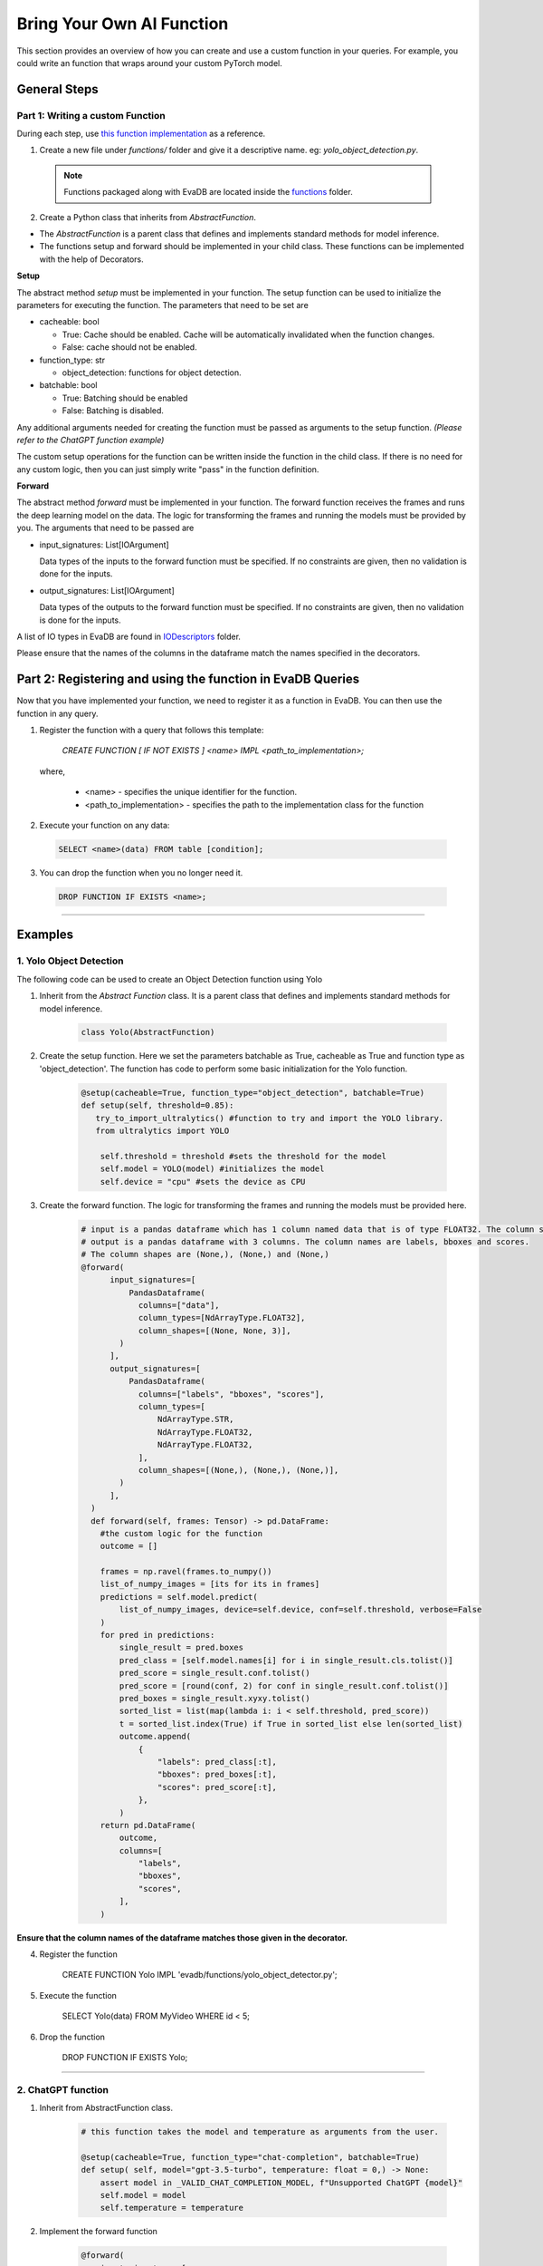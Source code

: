 .. _custom_ai_function:

Bring Your Own AI Function
==========================

This section provides an overview of how you can create and use a custom function in your queries. For example, you could write an function that wraps around your custom PyTorch model.

General Steps
--------------

Part 1: Writing a custom Function
^^^^^^^^^^^^^^^^^^^^^^^^^^^^^^^^^

During each step, use `this function implementation <https://github.com/georgia-tech-db/evadb/blob/master/evadb/functions/yolo_object_detector.py>`_  as a reference.

1. Create a new file under `functions/` folder and give it a descriptive name. eg: `yolo_object_detection.py`. 

  .. note::

      Functions packaged along with EvaDB are located inside the `functions <https://github.com/georgia-tech-db/evadb/tree/master/evadb/functions>`_ folder.

2. Create a Python class that inherits from `AbstractFunction`.

* The `AbstractFunction` is a parent class that defines and implements standard methods for model inference.

* The functions setup and forward should be implemented in your child class. These functions can be implemented with the help of Decorators.

**Setup**

The abstract method `setup` must be implemented in your function. The setup function can be used to initialize the parameters for executing the function. The parameters that need to be set are 

- cacheable: bool
 
  - True: Cache should be enabled. Cache will be automatically invalidated when the function changes.
  - False: cache should not be enabled.
- function_type: str
  
  - object_detection: functions for object detection.
- batchable: bool
  
  - True: Batching should be enabled
  - False: Batching is disabled.

Any additional arguments needed for creating the function must be passed as arguments to the setup function. *(Please refer to the ChatGPT function example)*

The custom setup operations for the function can be written inside the function in the child class. If there is no need for any custom logic, then you can just simply write "pass" in the function definition.


**Forward**

The abstract method `forward` must be implemented in your function. The forward function receives the frames and runs the deep learning model on the data. The logic for transforming the frames and running the models must be provided by you.
The arguments that need to be passed are

- input_signatures: List[IOArgument]
   
  Data types of the inputs to the forward function must be specified. If no constraints are given, then no validation is done for the inputs.

- output_signatures: List[IOArgument]

  Data types of the outputs to the forward function must be specified. If no constraints are given, then no validation is done for the inputs.

A list of IO types in EvaDB are found in `IODescriptors <https://github.com/georgia-tech-db/evadb/blob/staging/evadb/functions/decorators/io_descriptors/data_types.py>`_ folder.

Please ensure that the names of the columns in the dataframe match the names specified in the decorators.


Part 2: Registering and using the function in EvaDB Queries
-----------------------------------------------------------

Now that you have implemented your function, we need to register it as a function in EvaDB. You can then use the function in any query.

1. Register the function with a query that follows this template:

    `CREATE FUNCTION [ IF NOT EXISTS ] <name>
    IMPL <path_to_implementation>;`

  where,

        * <name> - specifies the unique identifier for the function.
        * <path_to_implementation> - specifies the path to the implementation class for the function


2. Execute your function on any data:

  .. code-block:: sql

      SELECT <name>(data) FROM table [condition];

3. You can drop the function when you no longer need it.

  .. code-block:: sql

      DROP FUNCTION IF EXISTS <name>;
----------

Examples
---------

1. Yolo Object Detection
^^^^^^^^^^^^^^^^^^^^^^^^^

The following code can be used to create an Object Detection function using Yolo

1. Inherit from the `Abstract Function` class. It is a parent class that defines and implements standard methods for model inference.

    .. code-block:: python
  
        class Yolo(AbstractFunction)

2. Create the setup function. Here we set the parameters batchable as True, cacheable as True and function type as 'object_detection'. The function has code to perform some basic initialization for the Yolo function. 

    .. code-block:: python

      @setup(cacheable=True, function_type="object_detection", batchable=True)
      def setup(self, threshold=0.85):
         try_to_import_ultralytics() #function to try and import the YOLO library.
         from ultralytics import YOLO
    
          self.threshold = threshold #sets the threshold for the model
          self.model = YOLO(model) #initializes the model
          self.device = "cpu" #sets the device as CPU

3. Create the forward function.  The logic for transforming the frames and running the models must be provided here. 

    .. code-block:: python
      
      # input is a pandas dataframe which has 1 column named data that is of type FLOAT32. The column shape is (None, None, 3)
      # output is a pandas dataframe with 3 columns. The column names are labels, bboxes and scores.  
      # The column shapes are (None,), (None,) and (None,)
      @forward(
            input_signatures=[
                PandasDataframe(
                  columns=["data"],
                  column_types=[NdArrayType.FLOAT32],
                  column_shapes=[(None, None, 3)],
              )
            ],
            output_signatures=[
                PandasDataframe(
                  columns=["labels", "bboxes", "scores"],
                  column_types=[
                      NdArrayType.STR,
                      NdArrayType.FLOAT32,
                      NdArrayType.FLOAT32,
                  ],
                  column_shapes=[(None,), (None,), (None,)],
              )
            ],
        )
        def forward(self, frames: Tensor) -> pd.DataFrame:
          #the custom logic for the function
          outcome = []
          
          frames = np.ravel(frames.to_numpy())
          list_of_numpy_images = [its for its in frames]
          predictions = self.model.predict(
              list_of_numpy_images, device=self.device, conf=self.threshold, verbose=False
          )
          for pred in predictions:
              single_result = pred.boxes
              pred_class = [self.model.names[i] for i in single_result.cls.tolist()]
              pred_score = single_result.conf.tolist()
              pred_score = [round(conf, 2) for conf in single_result.conf.tolist()]
              pred_boxes = single_result.xyxy.tolist()
              sorted_list = list(map(lambda i: i < self.threshold, pred_score))
              t = sorted_list.index(True) if True in sorted_list else len(sorted_list)
              outcome.append(
                  {
                      "labels": pred_class[:t],
                      "bboxes": pred_boxes[:t],
                      "scores": pred_score[:t],
                  },
              )
          return pd.DataFrame(
              outcome,
              columns=[
                  "labels",
                  "bboxes",
                  "scores",
              ],
          )

**Ensure that the column names of the dataframe matches those given in the decorator.**

4. Register the function

      .. code-block:: sql

      CREATE FUNCTION Yolo
      IMPL  'evadb/functions/yolo_object_detector.py';

5. Execute the function

      .. code-block:: sql

      SELECT Yolo(data) FROM MyVideo WHERE id < 5;

6. Drop the function

      .. code-block:: sql

      DROP FUNCTION IF EXISTS Yolo;
----------

2. ChatGPT function
^^^^^^^^^^^^^^^^^^^^^^^^^

1. Inherit from AbstractFunction class.

    .. code-block:: python

      # this function takes the model and temperature as arguments from the user.

      @setup(cacheable=True, function_type="chat-completion", batchable=True)
      def setup( self, model="gpt-3.5-turbo", temperature: float = 0,) -> None:
          assert model in _VALID_CHAT_COMPLETION_MODEL, f"Unsupported ChatGPT {model}"
          self.model = model
          self.temperature = temperature


2. Implement the forward function

    .. code-block:: python

      @forward(
          input_signatures=[
              PandasDataframe(
                  columns=["query", "content", "prompt"],
                  column_types=[
                      NdArrayType.STR,
                      NdArrayType.STR,
                      NdArrayType.STR,
                  ],
                  column_shapes=[(1,), (1,), (None,)],
              )
          ],
          output_signatures=[
              PandasDataframe(
                  columns=["response"],
                  column_types=[
                      NdArrayType.STR,
                  ],
                  column_shapes=[(1,)],
              )
          ],
      )
      def forward(self, text_df):
        <function definition>

(Please refer to `ChatGPT <https://github.com/georgia-tech-db/evadb/blob/staging/evadb/functions/chatgpt.py>`_ function for full implementation.)

3. Register the function

    .. code-block:: sql

      CREATE FUNCTION OpenAICompletion
      IMPL  'evadb/functions/chatgpt.py'
      model gpt-4-0314 ;

4. Execute the function

    .. code-block:: sql

      SELECT OpenAICompletion('summarize', content) FROM MyTextCSV;

5. Drop the function

  .. code-block:: sql

    DROP FUNCTION IF EXISTS OpenAICompletion;
  



    


      


  

  
